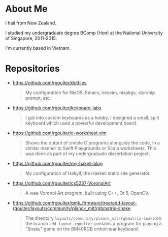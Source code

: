 * About Me

I hail from New Zealand.

I studied my undergraduate degree BComp (Hon) at the National University of Singapore, 2011-2015.

I'm currently based in Vietnam.

* Repositories

- https://github.com/rgoulter/dotfiles
  #+begin_quote
  My configuration for NixOS, Emacs, neovim, nixpkgs, starship prompt, etc.
  #+end_quote

- https://github.com/rgoulter/keyboard-labs
  #+html: <p align="center"><img src="https://raw.githubusercontent.com/rgoulter/keyboard-labs/master/docs/images/keyboard_100x100_minif4-36key_rev2021.1mx-pair_tented.JPG" /></p>
  #+begin_quote
  I got into custom keyboards as a hobby.
  I designed a small, split keyboard which used a powerful development board.
  #+end_quote

- https://github.com/rgoulter/c-worksheet.vim
  #+html: <p align="center"><img src="https://raw.githubusercontent.com/rgoulter/c-worksheet.vim/master/demo-slow.gif" /></p>
  #+begin_quote
  Shows the output of simple C programs alongside the code,
  in a similar manner to Swift Playgrounds or Scala worksheets.
  This was done as part of my undergraduate dissertation project.
  #+end_quote

- https://github.com/rgoulter/my-hakyll-blog
  #+begin_quote
  My configuration of Hakyll, the Haskell static site generator.
  #+end_quote

- https://github.com/rgoulter/cs5237-VoronoiArt
  #+begin_quote
  A wee Voronoi Art program, built using C++, Qt 5, OpenCV.
  #+end_quote

- https://github.com/rgoulter/qmk_firmware/tree/add-layout-rgoulter/layouts/community/planck_mit/rgbmatrix-snake
  #+begin_quote
  The directory =layouts/community/planck_mit/rgbmatrix-snake= on the branch =add-layout-rgoulter=
  contains a program for playing a "Snake" game on the BM40RGB ortholinear keyboard.
  #+end_quote
